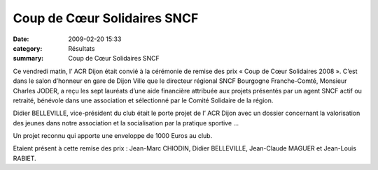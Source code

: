 Coup de Cœur Solidaires SNCF
============================

:date: 2009-02-20 15:33
:category: Résultats
:summary: Coup de Cœur Solidaires SNCF

Ce vendredi matin, l’ ACR Dijon était convié à la cérémonie de remise des prix « Coup de Cœur Solidaires 2008 ». C’est dans le salon d’honneur en gare de Dijon Ville que le directeur régional SNCF Bourgogne Franche-Comté, Monsieur Charles JODER, a reçu les sept lauréats d’une aide financière attribuée aux projets présentés par un agent SNCF actif ou retraité, bénévole dans une association et sélectionné par le Comité Solidaire de la région.


Didier BELLEVILLE, vice-président du club était le porte projet de l’ ACR Dijon avec un dossier concernant la valorisation des jeunes dans notre association et la socialisation par la pratique sportive …


Un projet reconnu qui apporte une enveloppe de 1000 Euros au club.


Etaient présent à cette remise des prix : Jean-Marc CHIODIN, Didier BELLEVILLE, Jean-Claude MAGUER et Jean-Louis RABIET.
